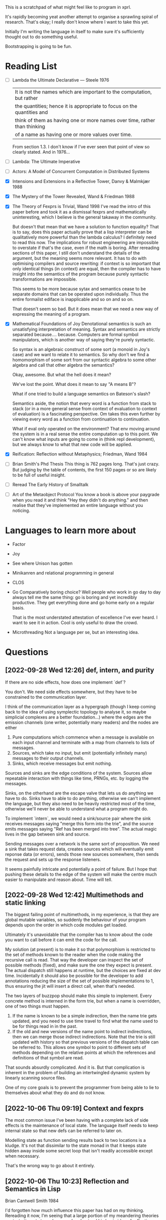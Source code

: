This is a scratchpad of what might feel like to program in xprl.

It's rapidly becoming yeat another attempt to organise a sprawling spiral of
research. That's okay; I really don't know where I want to take this yet.

Initially I'm writing the language in itself to make sure it's sufficiently
thought out to do something useful.

Bootstrapping is going to be fun.

* Reading List
   - [ ] Lambda the Ultimate Declarative — Steele 1976
     | It is not the names which are important to the computation, but rather
     | the quantities; hence it is appropriate to focus on the quantities and
     | think of them as having one or more names over time, rather than thinking
     | of a name as having one or more values over time.

     From section 1.3. I don't know if I've ever seen that point of view so
     clearly stated. And in 1976...
   - [ ] Lambda: The Ultimate Imperative
   - [ ] Actors: A Model of Concurrent Computation in Distributed Systems
   - [X] Intensions and Extensions in a Reflective Tower, Danvy & Malmkjær 1988
   - [X] The Mystery of the Tower Revealed, Wand & Friedman 1988
   - [X] The Theory of Fexprs is Trivial, Wand 1998
     I've read the intro of this paper before and took it as a dismissal fexprs
     and mathematically uninteresting, which I believe is the general takaway in
     the community.

     But doesn't that mean that we have a solution to function equality? That is
     to say, does this paper actually prove that a lisp interpreter can be
     qualitatively more powerful than the lambda calculus? I definitely need to
     read this now. The implications for robust engineering are impossible to
     overstate if that's the case, even if the math is boring.
     After rereading sections of this paper, I still don't understand the details of
     the argument, but the meaning seems more relevant. It has to do with optimising
     compilers and source rewriting: if context is so important that only identical
     things (in context) are equal, then the compiler has to have insight into the
     semantics of the program because purely syntactic transformations are
     impossible.

     This seems to be more because sytax and semantics cease to be separate domains
     that can be operated upon individually. Thus the entire formailst ediface is
     inapplicable and so on and so on.

     That doesn't seem so bad. But it does mean that we need a new way of
     expressing the meaning of a program.
   - [X] Mathematical Foundations of Joy
     Denotational semantics is such an unsatisfying interpretation of
     meaning. Syntax and semantics are strictly separated
     because.... because. Computers are formal symbol manipulators, which is
     another way of saying they're purely syntactic.

     So syntax is an algebraic construct of some sort (a monoid in Joy's case)
     and we want to relate it to semantics. So why don't we find a homomorphism
     of some sort from our syntactic algebra to some other algebra and call that
     other algebra the semantics?

     Okay, awesome. But what the hell does it mean?

     We've lost the point. What does it mean to say "A means B"?

     What if one tried to build a language semantics on Bateson's slash?

     Semantics aside, the notion that every word is a function from stack to
     stack (or in a more general sense from context of evaluation to context of
     evaluation) is a fascinating perspective. Om takes this even further by
     viewing every word as a function from continuation to continuation.

     What if eval only operated on the environment? That env moving around the
     system is in a real sense the entire computation up to this point. We can't
     know what inputs are going to come in (think repl development), but we
     always know to what that new code will be applied.
   - [X] Reification: Reflection without Metaphysics; Friedman, Wand 1984
   - [ ] Brian Smith's Phd Thesis
     This thing is 762 pages long. That's just crazy. But judging by the table
     of contents, the first 150 pages or so are likely to be full of useful
     insight.
   - [ ] Reread The Early History of Smalltalk
   - [ ] Art of the Metaobject Protocol
     You know a book is above your paygrade when you read it and think "Hey they
     didn't do anything." and then realise that they've implemented an entire
     language without you noticing.
* Languages to learn more about
  - Factor
  - Joy
  - See where Unison has gotten
  - Minikanren and relational programming in general
  - CLOS
  - Go
    Comparatively boring choice? Well people who work in go day to day always
    tell me the same thing: go is boring and yet incredibly productive. They get
    everything done and go home early on a regular basis.

    That is the most understated attestation of excellence I've ever heard. I
    want to see it in action. Cool is only useful to draw the crowd.
  - Microthreading
    Not a language per se, but an interesting idea.
* Questions
** [2022-09-28 Wed 12:26] def, intern, and purity
   If there are no side effects, how does one implement `def`?

   You don't. We need side effects somewhere, but they have to be constrained to
   the communication layer.

   I think of the communication layer as a hypergraph (though I keep coming back
   to the idea of using symplectic topology to analyse it, so maybe simplicial
   complexes are a better foundation...) where the edges are the emission
   channels (one writer, potentially many readers) and the nodes are either

   1) Pure computations which commence when a message is available on each input
      channel and terminate with a map from channels to lists of messages.
   2) Sources, which take no input, but emit (potentially infinitely many)
      messages to their output channels.
   3) Sinks, which receive messages but emit nothing.

   Sources and sinks are the edge conditions of the system. Sources allow
   repeatable interaction with things like time, PRNGs, etc. by logging the
   messages.

   Sinks, on the otherhand are the escape valve that lets us do anything we have
   to do. Sinks have to able to do anything, otherwise we can't implement the
   language, but they also need to be heavily restricted most of the time,
   otherwise we'll never be able to understand what a program might do.

   To implement `intern`, we would need a sink/source pair where the sink
   receives messages saying "merge this form into the trie", and the source
   emits messages saying "Ref has been merged into tree". The actual magic lives
   in the gap between sink and source.

   Sending messages over a network is the same sort of proposition. We need a
   sink that takes request data, creates sources which will eventually emit
   reponse data (or errors), sends those new sources somewhere, then sends the
   request and sets up the response listeners.

   It seems painfully intricate and potentially a point of failure. But I hope
   that pushing these details to the edge of the system will make the centre
   much easier to manipulate and reason about. Time will tell.

** [2022-09-28 Wed 12:42] Multimethods and static linking
   The biggest failing point of multimethods, in my experience, is that they are
   global mutable variables, so suddenly the behaviour of your program depends
   upon the order in which code modules get loaded.

   Ultimately it's unavoidable that the compiler has to know about the code you
   want to call before it can emit the code for the call.

   My solution (at present) is to make it so that polymorphism is restricted to
   the set of methods known to the reader when the code making the recursive
   call is read. That way the developer can inspect the set of possible methods
   (fixed), and make sure the one they expect is present. The actual dispatch
   still happens at runtime, but the choices are fixed at dev time. Incidentally
   it should also be possible for the developer to add annotations reducing the
   size of the set of possible implementations to 1, thus ensuring the jit will
   insert a direct call, when that's needed.

   The two layers of buzzpop should make this simple to implement. Every
   concrete method is interned in the form trie, but when a name is overridden,
   one of two things must happen.

   1) If the name is known to be a simple indirection, then the name trie gets
      updated, and you need to use time travel to find what the name used to be
      for things read in in the past.
   2) If the old and new versions of the name point to indirect indirections,
      then we can merge those indirect indirections. Note that the trie is still
      updated with history so that previous versions of the dispatch table can
      be referred to. This allows one symbol to point to different sets of
      methods depending on the relative points at which the references and
      definitions of that symbol are read.

   That sounds absurdly complicated. And it is. But that complication is
   inherent in the problem of building an intertwingled dynamic system by
   linearly scanning source files.

   One of my core goals is to prevent the programmer from being able to lie to
   themselves about what they do and do not know.

** [2022-10-06 Thu 09:19] Context and fexprs
   The most common issue I've been having with a complete lack of side effects
   is the maintenance of local state. The language itself needs to keep internal
   state so that new defs can be referred to later on.

   Modelling state as function sending results back to two locations is a
   kludge. It's not that dissimilar to the state monad in that it keeps state
   hidden away inside some secret loop that isn't readily accessible except when
   necessary.

   That's the wrong way to go about it entirely.

** [2022-10-06 Thu 10:23] Reflection and Semantics in Lisp
   Brian Cantwell Smith 1984

   I'd forgotten how much influence this paper has had on my thinking. Rereading
   it now, I'm seeing that a large portion of my meandering theories are just
   attempts to rephrase and understand his basic idea of reflection.

   For instance, Smith's equation relating denotation to operation in lisp:

   ∀ s ∈ S, if ϕ(s) ∈ S then ψ(s) = ϕ(s) else ϕ(ψ(s)) = ϕ(s)

   Is exactly what I've been calling "generalised homoiconicity".

   It says, loosely, that if a form denotes a form, then the interpretation of
   the form *is* its meaning. Otherwise the meaning of the form is the meaning
   of its interpretation.

   Hickey's emphasis on making literal data syntactically explicit actually
   makes the equation above much easier to understand. I don't think I would
   ever have seen the significance without having programmed in clojure.

   It shouldn't be surprising that my ideas aren't original. Ideas are never
   fully original. Now that I've remembered where these originate, I have some
   reading to do:

   - [ ] A Simple Reflective Interpreter, Jefferson & Friedman 1996
   - [ ] Intensions and Extensions in a Reflective Tower, Danvy & Malmkjær 1988
   - [ ] The Mystery of the Tower Revealed, Wand & Friedman 1988
   - [ ] The Theory of Fexprs is Trivial, Wand 1998
     I've read the intro of this paper before and took it as a dismissal fexprs
     and mathematically uninteresting, which I believe is the general takaway in
     the community.

     But doesn't that mean that we have a solution to function equality? That is
     to say, does this paper actually prove that a lisp interpreter can be
     qualitatively more powerful than the lambda calculus? I definitely need to
     read this now. The implications for robust engineering are impossible to
     overstate if that's the case, even if the math is boring.
** [2022-10-07 Fri 12:00] More Reflection on Reflection and Semantics in Lisp
   At the end of section 7, Smith writes "It is noteworthy that no reflective
   proceedures need to be primitive; even LAMBDA can be built up from scratch."

   Here's the implementation of λ:

   (define lambda
     (lambda reflect [[kind pattern body] env cont]
       (cont (ccons kind ↑env pattern body))))

   So all lambdas are defined in terms of lambda reflect. That's really cool,
   but we have a bootstrapping problem: lambda reflect needs to be built in
   before lambda can be defined. Isn't that a necessary reflective primitive?

   Need to read Smith and des Rivières 1984 to see how they break the cycle.

   Does he not consider bootstrapped circuit breakers to be primitive, or am I
   missing something?

   The initial lambda implementation is very important since it's an opening
   for Thompson quines.

   But beyond security considerations, it's that circuit breaking kludge that
   shows the lie of lisp, by itself, as a full theory of computing
   machinery. Something else needs to exist for a lisp to be built on top of,
   and how lisp is implemented in that something else determines the ultimate
   reach.

   So what if instead of having an initial lambda in terms of which lambda is
   defined, we had a call down to a lower level which explicitely says
   "`lambda` at the lisp level is defined in terms of `lambda` in the
   substrate."? What is the substrate? That's an implementation concern, but it
   could be anything from raw hex up to clojure, it depends on what the
   language is implemented in.

   Or perhaps, more concisely, it depends on the interpreter of the interpreter
   that we call "lisp".

   The tower can be arbitrarily high, but it goes down to the hardware and ends
   there always. How high it goes depends on how much reflection an application
   needs, and how far below on what tech stack is used to build it.

   The "programming language" is always in the middle of a tower. If the
   language is sufficiently expressive we build up from the language to
   something higher, but even the least expressive of languages are implemented
   in something else all the way down to machine code, or microcode, or verilog
   and fpga layout, depending on how far you want to look.

   The height of stacks nowadays is often lamented as a problem. Languages like
   go and rust which compile right to machine code are one way of getting
   around that problem, but they do it by restricting how high the programmer
   can climb (because the compiler has to understand everything top to bottom
   and that's just too hard in general for any program we can currently
   write).

   I'm thinking the opposite. Allow the stack to grow as high as necessary to
   express the program you want to write as cleanly as possible. Simple,
   obviously correct programs sitting on top of many layers of progressively
   more complex but tractible abstractions. But keep the stack explicit. The
   tower of technologies is invisible to the programmer who doesn't care, but
   is always available for inspection, debugging, tooling, or optimising.

   After all, once you have the simple and elegant solution, the best way to
   optimise it is to quash the inner layers of abstraction while preserving the
   simple surface.

   Ultimately, even though 3-lisp defines lambda as a userspace function, the
   meaning and behaviour of that function will always depend on the behaviour
   of an invisible kludge that was shoved in to get it all started and then
   deleted and forgotten about.
** [2022-10-13 Thu 10:43] Reflection without infinity
   The approach of Friedman and Wand is intriguing, but the `meaning` builtin
   seems like a mistake. The builtin "spin up a new interpreter and run code
   there (using this interpreter to interpret that interpreter)" is a clever
   hack to avoid the infinite tower. Something similar, though poorly formed,
   occured to me when reading Smith's paper in the first place.

   But do we really need that `meaning` operator. And perhaps more importantly,
   do we want to spin up a copy of the *same* interpreter, or give the user the
   ability to define new interpreters at will and embed them within the code?

   Take the macro definition in fexpr.xprl (as of now). What we have is a sort
   of meta evaluation protocol. `eval` dispatches on the type of its
   argument. Lists being the primary metaphor for passing information around in
   lisp, `(eval ^List ...)` invokes `apply` which is where the bulk of lisp
   happens.

   But `eval` passes on expressions without evaluating them, and `apply` itself
   dispatches on type — and I'm allowing specification to instances in this case
   (though I ought to namespace qualify everything in advance) — the combined
   effect being that I can specialise `apply` to the symbol `xprl.core/fn` and
   have apply create a datastructure representing a function declaration (*not*
   a compiled proceedure). Then when `apply` is called on one of these function
   objects, it does what you expect (evals the args, binds the results to the
   function arguments, and then evaluates the result). But we can dispatch
   `apply` on the symbol `xprl.core/macro` as well, creating a different kind of
   datastructure (which is really the same as a function object but of a
   different type) and then not evaluate the arguments passed to a macro
   object.

   `xprl.core/fn` and `xprl.core/macro` are effectively keywords since they're
   defined as specialisations of the interpreter itself. But the user can define
   new keywords in the same way freely. They can even define their own
   interpreter and completely replace the builtin one (though the builtin one
   will be interpreting it, which maybe I can avoid).

   But back to reflection. When the programmer is able to define new *expression
   types* they can control what is evaluated when and thus manipulate the
   datastructures that are going to be evaluated before passing them to
   eval. That's reflection. If the user wants to manipulate the new expression
   type before its version of eval/apply gets invoked, they can define yet
   another expression type and indirect evaluation another level. And so on ad
   nauseum.

   I've never seen any practical use in using reflection more than 2 levels
   deep, but maybe I just haven't been looking. With this metaeval protocol we
   can reflect as deeply as we need to, but we have to do the work of setting up
   each new level as we go. More work, less magic. I think that's a good trade.

   Going back to a second to the idea of lists being the metaphor for message
   passing in lisp: a list is considered to be the implicit invocation of a
   function with arguments. Or seen from a message passing point of view, a list
   is a specification '(f & args) that says "send the message `args` to `f`
   (after interpreting what is meant by args) and wait for a response."

   With continuations we don't need to worry about waiting for responses since f
   will either yield to some process of its own accord, or yield back to the
   current continuation (as a return value), but we don't care, that's up to f.

   So what if `f` is another interpreter? and especially what if it's another
   interpreter messaged from tail position that never returns to the calling
   interpreter? This is the sort of setup I'm looking for to bootstrap higher
   level languages that are capable of stepping down to lower layers for interop
   purposes.

   It's also a way to have a conceptually deep stack with lots of descriptive
   layers that aid development and debugging, but can be stripped away entirely
   when performance is the main concern.

   But I'm getting way ahead of myself.
** [2022-10-18 Tue 10:25] Microthreading
    Cf http://subdivi.de/~helmut/libmuth/tutorial.html,
    https://en.wikipedia.org/wiki/Micro-thread_(multi-core)

    I'm finding a glut of resources on concurrency, and basically nothing on
    parallelism. Continuations can build any concurrent construct (as far as
    I've seen mentioned), but what about constructs (either theory or patterns)
    to run many continuations in parralel?

    There are resources like Goetz's book on concurrency in java, that contain a
    lot of practical advice on how to build reliable software based on an
    adversarial thread model.

    But not a lot on new models. Data parallelism, task parallelism, actors,
    CSP,... that's pretty much it.

    Microthreads, as above (I have no idea what libmuth was, but the tutorial is
    short and well written) are just functions intended to be run in
    parallel. But the model is still threading, with semaphores and the
    rest. The main innovation in the Cell archtectures mentioned is extending
    the ISA to make microtaskswitching more efficient. That might be an
    improvement of the von Neumann bottleneck, but our current hardware is still
    going to dead end with the scorpion.

    But there's nothing here that wasn't in erlang. Run one scheduler per core
    and keep a queue of coroutines (or whatever you want to call them). It seems
    like the state of the art hasn't moved since I was born. Or it might be
    better to say it's been going in circles.

    I can squeeze what I'm building into these paradigms: Program execution
    generates a stream of thunks which get enqueued and multiple schedulers (one
    per core) pop thunks off the queue and run them. Data dependencies are
    generally sorted out because you don't have a thunk until you have all the
    data. One thunk can generate data and pass it on to a continuation which
    uses it to make (and enqueue) another thunk.

    It's not very pretty, but I think it works. Implementation will tell where
    the weakest parts of the hand waving lie.
